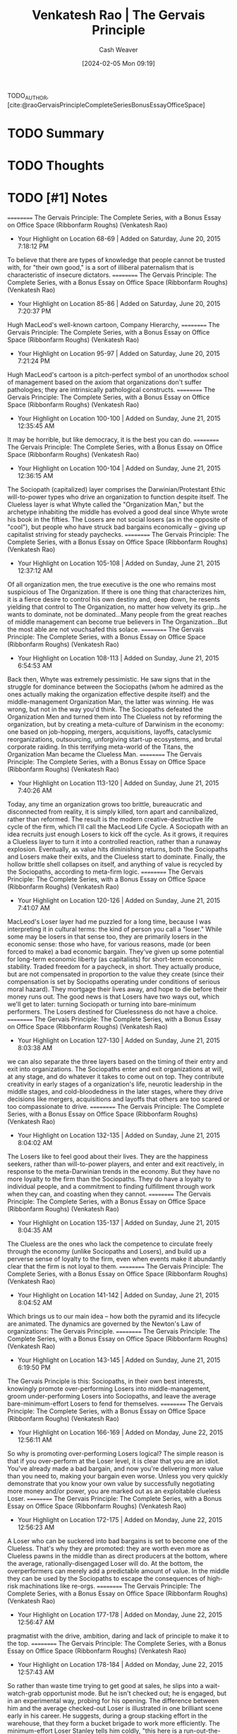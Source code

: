 :PROPERTIES:
:ROAM_REFS: [cite:@raoGervaisPrincipleCompleteSeriesBonusEssayOfficeSpace]
:ID:       ec028054-5234-4d02-b62b-a0bfd3b9d9b8
:LAST_MODIFIED: [2024-02-15 Thu 16:56]
:END:
#+title: Venkatesh Rao | The Gervais Principle
#+hugo_custom_front_matter: :slug "ec028054-5234-4d02-b62b-a0bfd3b9d9b8"
#+author: Cash Weaver
#+date: [2024-02-05 Mon 09:19]
#+filetags: :hastodo:reference:

TODO_AUTHOR, [cite:@raoGervaisPrincipleCompleteSeriesBonusEssayOfficeSpace]

* TODO Summary
* TODO Thoughts
* TODO [#1] Notes
==========
﻿The Gervais Principle: The Complete Series, with a Bonus Essay on Office Space (Ribbonfarm Roughs) (Venkatesh Rao)
- Your Highlight on Location 68-69 | Added on Saturday, June 20, 2015 7:18:12 PM

To believe that there are types of knowledge that people cannot be trusted with, for "their own good," is a sort of illiberal paternalism that is characteristic of insecure dictators.
==========
﻿The Gervais Principle: The Complete Series, with a Bonus Essay on Office Space (Ribbonfarm Roughs) (Venkatesh Rao)
- Your Highlight on Location 85-86 | Added on Saturday, June 20, 2015 7:20:37 PM

Hugh MacLeod's well-known cartoon, Company Hierarchy,
==========
﻿The Gervais Principle: The Complete Series, with a Bonus Essay on Office Space (Ribbonfarm Roughs) (Venkatesh Rao)
- Your Highlight on Location 95-97 | Added on Saturday, June 20, 2015 7:21:24 PM

Hugh MacLeod's cartoon is a pitch-perfect symbol of an unorthodox school of management based on the axiom that organizations don't suffer pathologies; they are intrinsically pathological constructs.
==========
﻿The Gervais Principle: The Complete Series, with a Bonus Essay on Office Space (Ribbonfarm Roughs) (Venkatesh Rao)
- Your Highlight on Location 100-100 | Added on Sunday, June 21, 2015 12:35:45 AM

It may be horrible, but like democracy, it is the best you can do.
==========
﻿The Gervais Principle: The Complete Series, with a Bonus Essay on Office Space (Ribbonfarm Roughs) (Venkatesh Rao)
- Your Highlight on Location 100-104 | Added on Sunday, June 21, 2015 12:36:15 AM

The Sociopath (capitalized) layer comprises the Darwinian/Protestant Ethic will-to-power types who drive an organization to function despite itself. The Clueless layer is what Whyte called the "Organization Man," but the archetype inhabiting the middle has evolved a good deal since Whyte wrote his book in the fifties. The Losers are not social losers (as in the opposite of "cool"), but people who have struck bad bargains economically – giving up capitalist striving for steady paychecks.
==========
﻿The Gervais Principle: The Complete Series, with a Bonus Essay on Office Space (Ribbonfarm Roughs) (Venkatesh Rao)
- Your Highlight on Location 105-108 | Added on Sunday, June 21, 2015 12:37:12 AM

Of all organization men, the true executive is the one who remains most suspicious of The Organization. If there is one thing that characterizes him, it is a fierce desire to control his own destiny and, deep down, he resents yielding that control to The Organization, no matter how velvety its grip...he wants to dominate, not be dominated...Many people from the great reaches of middle management can become true believers in The Organization...But the most able are not vouchsafed this solace.
==========
﻿The Gervais Principle: The Complete Series, with a Bonus Essay on Office Space (Ribbonfarm Roughs) (Venkatesh Rao)
- Your Highlight on Location 108-113 | Added on Sunday, June 21, 2015 6:54:53 AM

Back then, Whyte was extremely pessimistic. He saw signs that in the struggle for dominance between the Sociopaths (whom he admired as the ones actually making the organization effective despite itself) and the middle-management Organization Man, the latter was winning. He was wrong, but not in the way you'd think. The Sociopaths defeated the Organization Men and turned them into The Clueless not by reforming the organization, but by creating a meta-culture of Darwinism in the economy: one based on job-hopping, mergers, acquisitions, layoffs, cataclysmic reorganizations, outsourcing, unforgiving start-up ecosystems, and brutal corporate raiding. In this terrifying meta-world of the Titans, the Organization Man became the Clueless Man.
==========
﻿The Gervais Principle: The Complete Series, with a Bonus Essay on Office Space (Ribbonfarm Roughs) (Venkatesh Rao)
- Your Highlight on Location 113-120 | Added on Sunday, June 21, 2015 7:40:26 AM

Today, any time an organization grows too brittle, bureaucratic and disconnected from reality, it is simply killed, torn apart and cannibalized, rather than reformed. The result is the modern creative-destructive life cycle of the firm, which I'll call the MacLeod Life Cycle. A Sociopath with an idea recruits just enough Losers to kick off the cycle. As it grows, it requires a Clueless layer to turn it into a controlled reaction, rather than a runaway explosion. Eventually, as value hits diminishing returns, both the Sociopaths and Losers make their exits, and the Clueless start to dominate. Finally, the hollow brittle shell collapses on itself, and anything of value is recycled by the Sociopaths, according to meta-firm logic.
==========
﻿The Gervais Principle: The Complete Series, with a Bonus Essay on Office Space (Ribbonfarm Roughs) (Venkatesh Rao)
- Your Highlight on Location 120-126 | Added on Sunday, June 21, 2015 7:41:07 AM

MacLeod's Loser layer had me puzzled for a long time, because I was interpreting it in cultural terms: the kind of person you call a "loser." While some may be losers in that sense too, they are primarily losers in the economic sense: those who have, for various reasons, made (or been forced to make) a bad economic bargain. They've given up some potential for long-term economic liberty (as capitalists) for short-term economic stability. Traded freedom for a paycheck, in short. They actually produce, but are not compensated in proportion to the value they create (since their compensation is set by Sociopaths operating under conditions of serious moral hazard). They mortgage their lives away, and hope to die before their money runs out. The good news is that Losers have two ways out, which we'll get to later: turning Sociopath or turning into bare-minimum performers. The Losers destined for Cluelessness do not have a choice.
==========
﻿The Gervais Principle: The Complete Series, with a Bonus Essay on Office Space (Ribbonfarm Roughs) (Venkatesh Rao)
- Your Highlight on Location 127-130 | Added on Sunday, June 21, 2015 8:03:38 AM

we can also separate the three layers based on the timing of their entry and exit into organizations. The Sociopaths enter and exit organizations at will, at any stage, and do whatever it takes to come out on top. They contribute creativity in early stages of a organization's life, neurotic leadership in the middle stages, and cold-bloodedness in the later stages, where they drive decisions like mergers, acquisitions and layoffs that others are too scared or too compassionate to drive.
==========
﻿The Gervais Principle: The Complete Series, with a Bonus Essay on Office Space (Ribbonfarm Roughs) (Venkatesh Rao)
- Your Highlight on Location 132-135 | Added on Sunday, June 21, 2015 8:04:02 AM

The Losers like to feel good about their lives. They are the happiness seekers, rather than will-to-power players, and enter and exit reactively, in response to the meta-Darwinian trends in the economy. But they have no more loyalty to the firm than the Sociopaths. They do have a loyalty to individual people, and a commitment to finding fulfillment through work when they can, and coasting when they cannot.
==========
﻿The Gervais Principle: The Complete Series, with a Bonus Essay on Office Space (Ribbonfarm Roughs) (Venkatesh Rao)
- Your Highlight on Location 135-137 | Added on Sunday, June 21, 2015 8:04:35 AM

The Clueless are the ones who lack the competence to circulate freely through the economy (unlike Sociopaths and Losers), and build up a perverse sense of loyalty to the firm, even when events make it abundantly clear that the firm is not loyal to them.
==========
﻿The Gervais Principle: The Complete Series, with a Bonus Essay on Office Space (Ribbonfarm Roughs) (Venkatesh Rao)
- Your Highlight on Location 141-142 | Added on Sunday, June 21, 2015 8:04:52 AM

Which brings us to our main idea – how both the pyramid and its lifecycle are animated. The dynamics are governed by the Newton's Law of organizations: The Gervais Principle.
==========
﻿The Gervais Principle: The Complete Series, with a Bonus Essay on Office Space (Ribbonfarm Roughs) (Venkatesh Rao)
- Your Highlight on Location 143-145 | Added on Sunday, June 21, 2015 6:19:50 PM

The Gervais Principle is this: Sociopaths, in their own best interests, knowingly promote over-performing Losers into middle-management, groom under-performing Losers into Sociopaths, and leave the average bare-minimum-effort Losers to fend for themselves.
==========
﻿The Gervais Principle: The Complete Series, with a Bonus Essay on Office Space (Ribbonfarm Roughs) (Venkatesh Rao)
- Your Highlight on Location 166-169 | Added on Monday, June 22, 2015 12:56:11 AM

So why is promoting over-performing Losers logical? The simple reason is that if you over-perform at the Loser level, it is clear that you are an idiot. You've already made a bad bargain, and now you're delivering more value than you need to, making your bargain even worse. Unless you very quickly demonstrate that you know your own value by successfully negotiating more money and/or power, you are marked out as an exploitable clueless Loser.
==========
﻿The Gervais Principle: The Complete Series, with a Bonus Essay on Office Space (Ribbonfarm Roughs) (Venkatesh Rao)
- Your Highlight on Location 172-175 | Added on Monday, June 22, 2015 12:56:23 AM

A Loser who can be suckered into bad bargains is set to become one of the Clueless. That's why they are promoted: they are worth even more as Clueless pawns in the middle than as direct producers at the bottom, where the average, rationally-disengaged Loser will do. At the bottom, the overperformers can merely add a predictable amount of value. In the middle they can be used by the Sociopaths to escape the consequences of high-risk machinations like re-orgs.
==========
﻿The Gervais Principle: The Complete Series, with a Bonus Essay on Office Space (Ribbonfarm Roughs) (Venkatesh Rao)
- Your Highlight on Location 177-178 | Added on Monday, June 22, 2015 12:56:47 AM

pragmatist with the drive, ambition, daring and lack of principle to make it to the top.
==========
﻿The Gervais Principle: The Complete Series, with a Bonus Essay on Office Space (Ribbonfarm Roughs) (Venkatesh Rao)
- Your Highlight on Location 178-184 | Added on Monday, June 22, 2015 12:57:43 AM

So rather than waste time trying to get good at sales, he slips into a wait-watch-grab opportunist mode. But he isn't checked out; he is engaged, but in an experimental way, probing for his opening. The difference between him and the average checked-out Loser is illustrated in one brilliant scene early in his career. He suggests, during a group stacking effort in the warehouse, that they form a bucket brigade to work more efficiently. The minimum-effort Loser Stanley tells him coldly, "this here is a run-out-the-clock situation." The line could apply to Stanley's entire life. Stanley's response shows both his intelligence and clear-eyed self-awareness of his Loser bargain with the company. He therefore acts according to a mix of self-preservation and minimum-effort coasting instincts.
==========
﻿The Gervais Principle: The Complete Series, with a Bonus Essay on Office Space (Ribbonfarm Roughs) (Venkatesh Rao)
- Your Highlight on Location 185-190 | Added on Monday, June 22, 2015 12:58:12 AM

The future Sociopath must be an under-performer at the bottom. Like the average Loser, he recognizes that the bargain is a really bad one. Unlike the risk-averse loser though, he does not try to make the best of a bad situation by doing enough to get by. He has no intention of just getting by. He very quickly figures out – through experiments and fast failures – that the Loser game is not worth becoming good at. He then severely under-performs in order to free up energy to concentrate on maneuvering towards an upward exit. He knows his under-performance is not sustainable, but he has no intention of becoming a lifetime-Loser employee anyway. He takes the calculated risk that he'll find a way up before he is fired for incompetence.
==========
﻿The Gervais Principle: The Complete Series, with a Bonus Essay on Office Space (Ribbonfarm Roughs) (Venkatesh Rao)
- Your Highlight on Location 199-203 | Added on Monday, June 22, 2015 9:32:46 AM

The career of the Loser is the easiest to understand. Having made a bad bargain, and not marked for either Clueless or Sociopath trajectories, he or she must make the best of a bad situation. The most rational thing to do is slack off and do the minimum necessary. Doing more would be a Clueless thing to do. Doing less would take the high-energy machinations of the Sociopath, since it sets up self-imposed up-or-out time pressure. So the Loser – really not a loser at all if you think about it – pays his dues, does not ask for much, and finds meaning in his life elsewhere.
==========
﻿The Gervais Principle: The Complete Series, with a Bonus Essay on Office Space (Ribbonfarm Roughs) (Venkatesh Rao)
- Your Highlight on Location 225-228 | Added on Monday, June 22, 2015 9:35:56 AM

Images of Organization, Gareth Morgan's magisterial study of the metaphors through which we understand organizations. Of the eight systemic metaphors in the book, the one that is most relevant here is the metaphor of an organization as a psychic prison. The image is derived from Plato's allegory of the cave, which I won't get into here. Suffice it to say that it divides people into those who get how the world really works (the Sociopaths and the self-aware slacker Losers) and those who don't (the over-performer Losers and the Clueless in the middle).
==========
﻿The Gervais Principle: The Complete Series, with a Bonus Essay on Office Space (Ribbonfarm Roughs) (Venkatesh Rao)
- Your Highlight on Location 275-277 | Added on Tuesday, June 23, 2015 9:22:17 PM

Powertalk is the in-group language of the Sociopaths. Posturetalk is the language spoken by the Clueless to everybody. They don't have an in-group language since they don't realize they constitute a group. Sociopaths and Losers talk back to the Clueless in a language called Babytalk that seems like Posturetalk to the Clueless. Among themselves, Losers speak a language called Gametalk.
==========
﻿The Gervais Principle: The Complete Series, with a Bonus Essay on Office Space (Ribbonfarm Roughs) (Venkatesh Rao)
- Your Highlight on Location 278-282 | Added on Tuesday, June 23, 2015 9:22:30 PM

pop classics on transactional analysis (TA) from 30 years ago: Eric Berne's Games People Play and What Do You Say after You Say Hello, and Thomas Harris' I'm OK–You're OK. (Yes, they're dated, and have been parodied to the point that they seem campy today. No, that does not mean they are useless. Yes, you need a brain to read them critically today. Add these three books to the two I already referenced, The Organization Man and Images of Organization.)
==========
﻿The Gervais Principle: The Complete Series, with a Bonus Essay on Office Space (Ribbonfarm Roughs) (Venkatesh Rao)
- Your Highlight on Location 289-289 | Added on Tuesday, June 23, 2015 9:27:15 PM

Fluent Powertalk
==========
﻿The Gervais Principle: The Complete Series, with a Bonus Essay on Office Space (Ribbonfarm Roughs) (Venkatesh Rao)
- Your Highlight on Location 308-308 | Added on Tuesday, June 23, 2015 9:27:24 PM

A Powertalk Trainwreck
==========
﻿The Gervais Principle: The Complete Series, with a Bonus Essay on Office Space (Ribbonfarm Roughs) (Venkatesh Rao)
- Your Highlight on Location 326-327 | Added on Tuesday, June 23, 2015 9:29:08 PM

What distinguishes Powertalk is that with every word uttered, the power equation between the two speakers shifts just a little.
==========
﻿The Gervais Principle: The Complete Series, with a Bonus Essay on Office Space (Ribbonfarm Roughs) (Venkatesh Rao)
- Your Highlight on Location 328-328 | Added on Tuesday, June 23, 2015 9:29:14 PM

Powertalk in other words, is a consequential language.
==========
﻿The Gervais Principle: The Complete Series, with a Bonus Essay on Office Space (Ribbonfarm Roughs) (Venkatesh Rao)
- Your Highlight on Location 330-332 | Added on Tuesday, June 23, 2015 9:29:43 PM

Posturetalk and Babytalk leave things unchanged because they are, to quote Shakespeare, "full of sound and fury, signifying nothing." Gametalk leaves power relations unchanged because its entire purpose is to help Losers put themselves and each other into safe pigeonholes that validate do-nothing life scripts.
==========
﻿The Gervais Principle: The Complete Series, with a Bonus Essay on Office Space (Ribbonfarm Roughs) (Venkatesh Rao)
- Your Highlight on Location 337-338 | Added on Tuesday, June 23, 2015 9:30:17 PM

you don't get what you deserve; you get what you negotiate.
==========
﻿The Gervais Principle: The Complete Series, with a Bonus Essay on Office Space (Ribbonfarm Roughs) (Venkatesh Rao)
- Your Highlight on Location 333-336 | Added on Tuesday, June 23, 2015 9:30:28 PM

In Powertalk, you play with valuable currency, usually reality-information. In the other languages, you are playing with no stakes. The most important enabling factor in being able to speak Powertalk is simply the possession of table stakes. Without it, whatever you say is Posturetalk. The only Powertalk you can speak without any table stakes is "silence."
==========
﻿The Gervais Principle: The Complete Series, with a Bonus Essay on Office Space (Ribbonfarm Roughs) (Venkatesh Rao)
- Your Highlight on Location 348-350 | Added on Tuesday, June 23, 2015 9:32:05 PM

A decent 101-level example of this is in Harry Potter and the Order of the Phoenix, when Hermoine is the only one who realizes that Professor Umbridge's apparently bland and formulaic speech is actually a Powertalk speech challenging Dumbledore.
==========
﻿The Gervais Principle: The Complete Series, with a Bonus Essay on Office Space (Ribbonfarm Roughs) (Venkatesh Rao)
- Your Highlight on Location 355-357 | Added on Tuesday, June 23, 2015 9:32:54 PM

So effective Sociopaths stick with steadfast discipline to the letter of the law, internal and external, because the stupidest way to trip yourself up is in the realm of rules where the Clueless and Losers get to be judges and jury members. What they violate is its spirit, by taking advantage of its ambiguities.
==========
﻿The Gervais Principle: The Complete Series, with a Bonus Essay on Office Space (Ribbonfarm Roughs) (Venkatesh Rao)
- Your Highlight on Location 374-374 | Added on Wednesday, June 24, 2015 12:11:35 AM

nadir
==========
﻿The Gervais Principle: The Complete Series, with a Bonus Essay on Office Space (Ribbonfarm Roughs) (Venkatesh Rao)
- Your Highlight on Location 369-369 | Added on Wednesday, June 24, 2015 12:11:40 AM

Toy Guns is the vocabulary of empty machismo.
==========
﻿The Gervais Principle: The Complete Series, with a Bonus Essay on Office Space (Ribbonfarm Roughs) (Venkatesh Rao)
- Your Note on Location 403 | Added on Wednesday, June 24, 2015 1:10:18 AM

tacit, applied cognitive task analyss
==========
﻿The Gervais Principle: The Complete Series, with a Bonus Essay on Office Space (Ribbonfarm Roughs) (Venkatesh Rao)
- Your Highlight on Location 403-403 | Added on Wednesday, June 24, 2015 1:10:18 AM

any way to learn it at all?
==========
﻿The Gervais Principle: The Complete Series, with a Bonus Essay on Office Space (Ribbonfarm Roughs) (Venkatesh Rao)
- Your Highlight on Location 442-443 | Added on Wednesday, June 24, 2015 1:22:45 AM

the depth of any transaction is limited by the depth of the shallower party.
==========
﻿The Gervais Principle: The Complete Series, with a Bonus Essay on Office Space (Ribbonfarm Roughs) (Venkatesh Rao)
- Your Highlight on Location 466-471 | Added on Wednesday, June 24, 2015 1:26:09 AM

Well-adjustedness is a measure of the degree to which your worldview is socially acceptable and appropriate in a given environment. Since a messed-up personality can be well-adjusted with respect to a messed-up environment, well-adjustedness has very little to do with sanity and actual mental health. The mental health industry is designed to manufacture well-adjustedness, not cure arrested development. This is partly because lack of well-adjustedness is easier to detect, measure and fix. But that is a minor reason. The major reason is that well-adjustedness is a definable and economically useful commodity that is relatively cheap to manufacture. The fix for arrested development is none of those things.
==========
﻿The Gervais Principle: The Complete Series, with a Bonus Essay on Office Space (Ribbonfarm Roughs) (Venkatesh Rao)
- Your Highlight on Location 472-474 | Added on Wednesday, June 24, 2015 1:26:23 AM

Environments and worldviews really come down to a series of situations and situational reactions. If your situational reactions are generally appropriate but against your best interests, you are a well-adjusted Loser. If they are both appropriate and in your best interests, you are a Sociopath. If your reactions are inappropriate (whether or not they are in your best interests – sometimes they are), you are Clueless.
==========
﻿The Gervais Principle: The Complete Series, with a Bonus Essay on Office Space (Ribbonfarm Roughs) (Venkatesh Rao)
- Your Highlight on Location 481-485 | Added on Wednesday, June 24, 2015 1:30:29 AM

Your development is arrested by your strengths, not your weaknesses. Arrested-development behavior is caused by a strength-based addiction. The mediocre develop faster than either the talented or the untalented. An alternative way of looking at these three laws is to note that defense mechanisms emerge to sustain addictions even when the developmental environment that originally nourished it vanishes. Defense mechanisms though, are more useful as a partial catalog of phenomenology than as a foundational idea.
==========
﻿The Gervais Principle: The Complete Series, with a Bonus Essay on Office Space (Ribbonfarm Roughs) (Venkatesh Rao)
- Your Highlight on Location 491-495 | Added on Wednesday, June 24, 2015 1:30:55 AM

Each pattern is based on a preferred, dominant variety of delusion: The Clueless distort reality. The Losers distort rewards and penalties. The Sociopaths distort the metaphysics of human life. You really thought the Sociopaths were going to get a free ride to redemption? They may be realists, but we'll see how they too, are eventually forced to suffer the consequences of their delusions.
==========
﻿The Gervais Principle: The Complete Series, with a Bonus Essay on Office Space (Ribbonfarm Roughs) (Venkatesh Rao)
- Your Note on Location 508 | Added on Wednesday, June 24, 2015 1:32:11 AM

No. YOU need to write more clearly.
==========
﻿The Gervais Principle: The Complete Series, with a Bonus Essay on Office Space (Ribbonfarm Roughs) (Venkatesh Rao)
- Your Highlight on Location 508-508 | Added on Wednesday, June 24, 2015 1:32:11 AM

I did warn you we were embarking on a slog.
==========
﻿The Gervais Principle: The Complete Series, with a Bonus Essay on Office Space (Ribbonfarm Roughs) (Venkatesh Rao)
- Your Highlight on Location 519-525 | Added on Wednesday, June 24, 2015 1:33:32 AM

The world is a dangerous, messy place. Yet infants survive. Their early environment is an abnormally nurturing one. So the first early, theories of the world children are tempted to form are based on the assumption that the world exists to provide for them. Starting with the unconditionally nurturing environment of really early infancy (which, in the language of I am OK, You're OK is the unconditional I AM OK), the Clueless in The Office represent three sublevels of reality-distorting Clueless delusions: I am OK if Mommy applauds my performance (early childhood, Michael) I am OK if I earn badges from teachers (pre-adolescence, Dwight) I am OK if I can sit with the cool kids (adolescence, Andy)
==========
﻿The Gervais Principle: The Complete Series, with a Bonus Essay on Office Space (Ribbonfarm Roughs) (Venkatesh Rao)
- Your Highlight on Location 528-530 | Added on Wednesday, June 24, 2015 1:34:03 AM

Keep in mind that that the rough equation of individuals to "levels" merely represents the center of gravity of their most deeply-entrenched strength-addiction behaviors, to which they regress most easily when threatened. All three have a home level, to which they preferentially regress, but they can function at all three levels.
==========
﻿The Gervais Principle: The Complete Series, with a Bonus Essay on Office Space (Ribbonfarm Roughs) (Venkatesh Rao)
- Your Highlight on Location 542-561 | Added on Wednesday, June 24, 2015 1:37:03 AM

Little children in normal environments win their first victories through creative performance: reciting nursery rhymes, drawing pictures, and demonstrating creative play behaviors. If they succeed too much, they get addicted to the typical adult reaction: Wow, aren't you clever? and, to a lesser extent, to admiration from younger siblings. In learning to thrive in this particular reward/penalty environment, little children rely mostly on responding to the emotional content of what they hear and see, since they do not understand much. With a few evolved defense mechanisms thrown in, to protect against adult realities that don't conform to childhood environments, that's exactly what it feels like to be Michael. When he hears somebody talking, all he hears is "blah blah blah good job, blah blah blah, how could you do this Michael?" in conjunction with facial expressions and body language. Michael's head is a massive library of childlike mappings between situations, canned phrases and reactions. He is not completely responsible for his actions and utterances because he genuinely does not understand them. There is coherence in what Michael says though; he does not sound completely nonsensical because he reacts meaningfully to body language, facial expressions and emotional cues. "You talkin' to me?" (borrowed from De Niro) is a belligerent line, and by pulling out that line when he feels threatened, and then displacing the tension with laughter, Michael is able to derail the conversation. His trademark joke, "That's what she said!" is an extreme example. It makes no sense in most contexts where he trots it out; its only purpose is to dissolve tension and displace threats. Either laughing with Michael or throwing up your hands in frustration is a victory for him. The only effective response is to calmly ignore his disruptive actions, wait for the reaction to die down, and continue the conversation in dominant mode, like Cesar Milan with his dogs. If you attempt to make sense of it, you've already lost. As Cesar Milan tells Mrs. Cartman, "Do not reason with it, do not argue with it, just dominate it." Michael's nemesis, Charles Miner, does this most effectively. His dealings with Michael are the least contaminated by engagement, frustration or compassion, which is why he triggers the most spectacular Michael meltdown on the show so far. Around Packer, his boorish friend, insulting and objectifying ways of talking about women gain approval, so he trots out borrowed, misogynistic man-talk. Withering under the collective glare of his politically correct employees, phrases like "respect women" gain smiles and halt frowns, so that's what he offers.
==========
﻿The Gervais Principle: The Complete Series, with a Bonus Essay on Office Space (Ribbonfarm Roughs) (Venkatesh Rao)
- Your Highlight on Location 572-584 | Added on Wednesday, June 24, 2015 1:42:23 AM

In chapter 1, I noted that for the Clueless, "The most visible sign of their capacity for self-delusion is their complete inability to generate an original thought." Why is lack of originality a clear indicator of Cluelessness? Here is why: delusions are closed logical schemes, where reality is mangled into the service of a fixed script through defense mechanisms, with the rest of the meaning thrown away. To manufacture original thought you have to listen to reality in open ways for data. That is why Michael's database is so full of movie lines. Movies are goldmines of canned reactions that don't require much present-reality data to retrieve. When kids quote adults or movies, they seem precocious, and gain approval. In an era where more kids are raised by TV than by parents, parroting movie lines comes more naturally than repeating bromides learned from parental figures or at churches and temples. Recall that social calendars force you through later stages whether or not you master previous ones. So what about later stages? Michael is not quite as enamored of medals and certificates as Dwight because (as a lousy student) he never got very good at earning them, and could therefore not get seriously addicted to them. Finally, Michael has poorly developed peer-affiliation drives. He wants to be the center of attention, not one among many equals in a huddle of peers. When Michael appears to be operating under a peer-affiliation drive (the sort that animates Andy), he is really casting child behaviors into a teen mould. He believes that specific people, rather than formal or informal groups, are cool or admirable (proxy parental figures, older siblings). If they are not cool or admirable, they must be made to view him as cool and admirable (younger siblings).
==========
﻿The Gervais Principle: The Complete Series, with a Bonus Essay on Office Space (Ribbonfarm Roughs) (Venkatesh Rao)
- Your Highlight on Location 671-679 | Added on Wednesday, June 24, 2015 1:49:52 AM

Each of them – and they constitute 80% of humanity – is born the most beautiful baby in the world. Each is an above-average child; in fact the entire 80% is in the top 20% of human beings. (It's crowded up there.) Each one grows up knowing that he or she is deeply special in some way, and destined for a unique life that he or she is "meant" to live. In their troubled twenties, each seeks the one true love that they know is out there, waiting for them, and their real calling in life. Each time they fail at life or love, their friends console them: "You are a smart, funny, beautiful and incredibly talented person, and the love of your life and your true calling are out there somewhere. I just know that." The friends are right of course: each marries the most beautiful man or woman in the world, discovers his or her calling, and becomes the proud parent of the most beautiful baby in the world. Eventually, each of them retires, earns a gold watch, and somebody makes a speech declaring him or her to be a Wonderful Human Being. You and I know them as Losers.
==========
﻿The Gervais Principle: The Complete Series, with a Bonus Essay on Office Space (Ribbonfarm Roughs) (Venkatesh Rao)
- Your Highlight on Location 685-692 | Added on Wednesday, June 24, 2015 1:50:57 AM

"I don't care to belong to any club that will have me as a member." There is a deep truth here. Social clubs of any sort divide the world into an us and a them. We are better than them. Any prospective new member who could raise the average prestige of a club is, by definition, somebody who is too good for that club. So how do social groups form at all, given Marx's paradox? The answer lies in the idea of status illegibility, the fuzziness of the status of a member of any social group. This is governed by what I will call Marx's laws of status illegibility. Marx's First Law of Status Illegibility: the illegibility of the status of any member of a group is proportional to his/her distance from the edges of the group. Marx's Second Law of Status Illegibility: the stability of the group membership of any member is proportional to the illegibility of his/her status.
==========
﻿The Gervais Principle: The Complete Series, with a Bonus Essay on Office Space (Ribbonfarm Roughs) (Venkatesh Rao)
- Your Highlight on Location 742-744 | Added on Wednesday, June 24, 2015 4:35:24 PM

Loser delusions are maintained by groups. You scratch my delusion, I'll scratch yours. I'll call you a thoughtful critic if you agree to call me a fascinating blogger. And we'll both convince ourselves that our lives are to be valued by these different measures.
==========
﻿The Gervais Principle: The Complete Series, with a Bonus Essay on Office Space (Ribbonfarm Roughs) (Venkatesh Rao)
- Your Highlight on Location 745-749 | Added on Wednesday, June 24, 2015 4:36:03 PM

The delusion lies not in a false assessment of her artistic skills, but in the group choosing to evaluate her on the basis of art in the first place. In other words, Losers are too smart to fool themselves. They enter into social contracts which require them to fool each other. This social contract requires them to play games. Games that work at two levels to create cohesion and social capital: they structure current, live situations, and they bolster redemptive life scripts.
==========
﻿The Gervais Principle: The Complete Series, with a Bonus Essay on Office Space (Ribbonfarm Roughs) (Venkatesh Rao)
- Your Highlight on Location 753-755 | Added on Wednesday, June 24, 2015 4:36:55 PM

Remember, you are unique, just like everybody else. And everybody is uniquely above average. This is why, paradoxically, collectivist philosophies that value equality must necessarily value diversity. Nobody wants to be equally average. Everybody must be given a chance to be equally above average.
==========
﻿The Gervais Principle: The Complete Series, with a Bonus Essay on Office Space (Ribbonfarm Roughs) (Venkatesh Rao)
- Your Highlight on Location 853-855 | Added on Wednesday, June 24, 2015 4:45:22 PM

There is always a jokester, a victim (which can be the same person by design or accident) and crucially, an audience. The victim may or may not be present. So there are at least three roles in a piece of humor, of which the role of audience may be played by a group. This gives us three basic forms of humor.
==========
﻿The Gervais Principle: The Complete Series, with a Bonus Essay on Office Space (Ribbonfarm Roughs) (Venkatesh Rao)
- Your Note on Location 911 | Added on Wednesday, June 24, 2015 10:32:40 PM

Not in my experience. Who you are, what you represent, matters
==========
﻿The Gervais Principle: The Complete Series, with a Bonus Essay on Office Space (Ribbonfarm Roughs) (Venkatesh Rao)
- Your Highlight on Location 911-911 | Added on Wednesday, June 24, 2015 10:32:41 PM

Not who you are.
==========
﻿The Gervais Principle: The Complete Series, with a Bonus Essay on Office Space (Ribbonfarm Roughs) (Venkatesh Rao)
- Your Highlight on Location 1082-1087 | Added on Wednesday, June 24, 2015 10:49:34 PM

summary, seasoned Sociopaths maintain a permanent facade of strategic incompetence and ignorance in key areas, rather than just making up situational incompetence arguments. This is coupled with indirection and abstraction in requests given to reports. The result is HIWTYL judo. How do we know this is not just a case of giving reports autonomy and discretion in how to act? Simple: when you genuinely want to give reports responsibilities that help them grow, you give them autonomy where they are strong. When you want to use them in engineered "failures" that give you the outcomes you want, you give them autonomy in areas where they are weak. If they can be relied upon to break laws, turn to violence, exhibit useful overzealousness or cut corners, those are the areas where you allow them discretion.
==========
﻿The Gervais Principle: The Complete Series, with a Bonus Essay on Office Space (Ribbonfarm Roughs) (Venkatesh Rao)
- Your Highlight on Location 1093-1097 | Added on Wednesday, June 24, 2015 10:52:59 PM

The Clueless and Losers debate whether or not ends justify the means. Sociopaths use whatever is justifiable to cover up whatever they want to get done. The result is a theater of justification. The theater of justification was largely superficial in the early days of corporatism. Behind the scenes, bribery, murder, intimidation and even general massacres (such as the machine-gunning of strikers) were openly deliberated. Today, the theater extends deep within the organization itself, and evidence implicating Sociopaths is not even allowed to come into existence in most cases.
==========
﻿The Gervais Principle: The Complete Series, with a Bonus Essay on Office Space (Ribbonfarm Roughs) (Venkatesh Rao)
- Your Highlight on Location 1161-1162 | Added on Wednesday, June 24, 2015 10:56:39 PM

the purpose of a form is not to serve the person who submits it, but to protect the person who processes it.
==========
﻿The Gervais Principle: The Complete Series, with a Bonus Essay on Office Space (Ribbonfarm Roughs) (Venkatesh Rao)
- Your Highlight on Location 1180-1185 | Added on Wednesday, June 24, 2015 11:01:55 PM

First, as Holly finally gets at the end of the conversation, she must not exhibit any autonomy in executing the process. There is no room for exercising her own judgment or discretion. There is no autocrat in sight, but her orders are autocratic. She is not being managed by gentle suggestion: she has been issued direct orders. When she deviates, she is reined in with a thinly veiled threat. Second, there is a clear legalist distinction between on-the-record and off-the-record parts of the process, and an expectation that the latter will hew to the needs of the former: the formal record must be above reproach, and equivocation must be practiced in everything said before untrusted people (which, for Sociopaths, is everybody else).
==========
﻿The Gervais Principle: The Complete Series, with a Bonus Essay on Office Space (Ribbonfarm Roughs) (Venkatesh Rao)
- Your Highlight on Location 1197-1207 | Added on Wednesday, June 24, 2015 11:03:48 PM

Bureaucracies are structures designed to do certain things very efficiently and competently: those that are by default in the best interests of the Sociopaths. They are also designed to do certain things incompetently: those expensive things that the organization is expected to do, but would cut into Sociopath profits if actually done right. And finally, they are designed to obstruct, delay and generally kill things that might hurt the interests of the Sociopaths. All three functions are evident in the Kendall-Holly-Michael episode. Desirable things are enabled and expedited (the advantageous discount). Expensive and expected functions are paid lip service (ethics). And things that might actually hurt (the "employee immunity" idea from Michael) are killed. The employee immunity idea is actually quite logical (and is employed in the criminal justice system for example), but is not in the interests of Sociopaths in this case. Sociopaths design the system this way because they are only interested in building an organization that lasts long enough to extract the easy value from whatever market opportunity motivated its formation. Expensive investments that will not pay off before the organization hits diminishing returns are not made. (It is revealing that the longest-lived businesses are family-owned – Sociopaths have an incentive to think long term if they intend to pass the business on to their progeny.)
==========
﻿The Gervais Principle: The Complete Series, with a Bonus Essay on Office Space (Ribbonfarm Roughs) (Venkatesh Rao)
- Your Note on Location 1197 | Added on Wednesday, June 24, 2015 11:04:10 PM

purpose of a system is what it does
==========
﻿The Gervais Principle: The Complete Series, with a Bonus Essay on Office Space (Ribbonfarm Roughs) (Venkatesh Rao)
- Your Highlight on Location 1488-1500 | Added on Wednesday, June 24, 2015 11:19:11 PM

Sociopathy is not about ripping off a specific mask from the face of social reality. It is about recognizing that there are no social realities. There are only masks. Social realities exist as a hierarchy of increasingly sophisticated and specialized fictions for those predisposed to believe that there is something special about the human condition, which sets our realities apart from the rest of the universe. There is, to the Sociopath, only one reality governing everything from quarks to galaxies. Humans have no special place within it. Any idea predicated on the special status of the human – such as justice, fairness, equality, talent – is raw material for a theater of mediated realities that can be created via subtraction of conflicting evidence, polishing and masking. Mask is an appropriate term for any social reality created through subtraction, because an appearance of human-like agency for non-human realities is what the inhabitants require. By humanizing the non-human universe, we make the human special. All that is required is to control people who believe in fairness, is to remove any evidence suggesting that the world might fundamentally not be a fair place, and mask it appropriately with a justice principle such as an afterlife calculus, or a retirement fantasy. So the process of ripping away masks of social reality and getting behind them ultimately turns into a routine skill for the Sociopath: game design. Once you do it a few times, it becomes second nature, a sort of basic power literacy. An understanding of the processes by which the fictions of social reality are constructed, and growing skill at wrangling those processes.
==========
﻿The Gervais Principle: The Complete Series, with a Bonus Essay on Office Space (Ribbonfarm Roughs) (Venkatesh Rao)
- Your Highlight on Location 1502-1518 | Added on Wednesday, June 24, 2015 11:20:48 PM

When a layer of social reality is penetrated and turned into a means for manipulating the realities of others, it is automatically devalued. To create medals and ranking schemes for the benefit of the Clueless is to see them as mere baubles yourself. To turn status-seeking into a control mechanism is to devalue status. To devalue something is to judge any meaning it carries as inconsequential. In terms of our metaphor of masks of gods, the moment you rip off a mask and wear it yourself, whatever that mask represents becomes worth much less. So the Sociopath's journey is fundamentally a nihilistic one. The climactic moment in this journey is the point where skill at manipulating social realities becomes unconscious. Suddenly, it becomes apparent that all social realities are based on fictional meanings created by denying some aspect of natural, undivided reality. Reality that does not revolve around the needs of humans. The mask-ripping process itself becomes revealed as an act within the last theater of social reality, the one within which at least manipulating social realities seems to be a meaningful process in some meta-sense. Game design with good and evil behaviors. Losing this illusion is a total-perspective-vortex moment for the Sociopath: he comes face-to-face with the oldest and most fearsome god of all: the absent God. In that moment, the Sociopath viscerally experiences the vast inner emptiness that results from the sudden dissolution of all social realities. There's just a pile of masks with no face beneath. Just quarks and stuff (it is interesting that we have chosen to label the Higgs boson the "god" particle; our mask-seeking is truly desperate). This is reality shock: the visceral experience of the fact that there is only one reality, with no special place for humans. This is the shock that sends David Wallace across the last threshold into fully-realized Sociopathy, as his entire theater of manipulative game-designer authority crumbles around him. This moment is visceral, not intellectual. It is again possible to get to a merely intellectual appreciation of the "this is all there is" raw physicality of the human condition. That is not the same thing.
==========
﻿The Gervais Principle: The Complete Series, with a Bonus Essay on Office Space (Ribbonfarm Roughs) (Venkatesh Rao)
- Your Highlight on Location 1530-1531 | Added on Wednesday, June 24, 2015 11:21:55 PM

To weather the shock is to first process the sheer terror of a viscerally absent god, and then suddenly awaken to the deep freedom the condition represents.
==========
﻿The Gervais Principle: The Complete Series, with a Bonus Essay on Office Space (Ribbonfarm Roughs) (Venkatesh Rao)
- Your Highlight on Location 1532-1535 | Added on Wednesday, June 24, 2015 11:22:48 PM

Once the Sociopath overcomes reality shock and frames his life condition as one defined by an absence of ultimate parental authority, and the fictitious nature of all social realities, he experiences a great sense of unlimited possibilities and power. Daddy and Mommy are not here. Anything is possible, and I can get away with anything. I can make up any sort of bullshit and my younger siblings will buy it.
==========
﻿The Gervais Principle: The Complete Series, with a Bonus Essay on Office Space (Ribbonfarm Roughs) (Venkatesh Rao)
- Your Highlight on Location 1539-1541 | Added on Wednesday, June 24, 2015 11:23:35 PM

Non-Sociopaths dimly recognize the nature of the free Sociopath world through their own categories: "moral hazard" and "principal-agent problem." They vaguely sense that the realities being presented to them are bullshit:
==========
﻿The Gervais Principle: The Complete Series, with a Bonus Essay on Office Space (Ribbonfarm Roughs) (Venkatesh Rao)
- Your Highlight on Location 1544-1545 | Added on Wednesday, June 24, 2015 11:24:33 PM

Sociopath freedom of speech is the freedom to bullshit: they are bullshit artists in the truest sense of the phrase.
==========
﻿The Gervais Principle: The Complete Series, with a Bonus Essay on Office Space (Ribbonfarm Roughs) (Venkatesh Rao)
- Your Highlight on Location 1545-1561 | Added on Wednesday, June 24, 2015 11:25:52 PM

What non-Sociopaths don't recognize is that these aren't just strange and unusual environmental conditions that can be found in small pockets at the tops of pyramids of power, such as Lance Armstrong's racing team, within a social order that otherwise makes some sort of sense. It is the default condition of the universe. The universe is a morally hazardous place. The small pockets of unusual environmental conditions are in fact the fictional realities non-Sociopaths inhabit. This figure-ground inversion of non-Sociopath world-views gives us the default perspective of the Sociopath. Non-Sociopaths, as Jack Nicholson correctly argued, really cannot handle the truth. The truth of an absent god. The truth of social realities as canvases for fiction for those who choose to create them. The truth of values as crayons in the pockets of unsupervised Sociopaths. The truth of the non-centrality of humans in the larger scheme of things. When these truths are recognized, internalized and turned into default ways of seeing the world, creative-destruction becomes merely the act of living free, not a divinely ordained imperative or a primal urge. Creative destruction is not a script, but the absence of scripts. The freedom of Sociopaths is the same as the freedom of non-human animals. Those who view it as base merely provide yet another opportunity for Sociopaths to create non-base fictions for them to inhabit. Sociopath lives, lived under these conditions of freedom, are incomprehensible to non-Sociopaths. So they imagine hidden social realities governing the lives of Sociopaths, turning them into forces of nature. That is the ultimate imaginative act for non-Sociopaths: filling the inaccessible world of Sociopaths with convenient extrapolated social realities. Fictions that they can use to explain free Sociopath lives to themselves as being caused by some mysterious, hidden social order. So Sociopath hero-god-priests come to inhabit entire universes imagined for them. And from these universes, a peculiar sort of Sociopath sometimes descends. One who seems to play neither hero, nor detached priest. One who strives, but fails, to participate in the emotional realities of non-Sociopaths. One who seeks to protect the innocent and help the disillusioned rediscover faith.
==========
﻿The Gervais Principle: The Complete Series, with a Bonus Essay on Office Space (Ribbonfarm Roughs) (Venkatesh Rao)
- Your Note on Location 1563 | Added on Wednesday, June 24, 2015 11:27:15 PM

This book starts out as about business, however it is soon awash with absent gods and messiah
==========
﻿The Gervais Principle: The Complete Series, with a Bonus Essay on Office Space (Ribbonfarm Roughs) (Venkatesh Rao)
- Your Highlight on Location 1562-1563 | Added on Wednesday, June 24, 2015 11:27:15 PM

The Birth of the Messiah
==========
﻿The Gervais Principle: The Complete Series, with a Bonus Essay on Office Space (Ribbonfarm Roughs) (Venkatesh Rao)
- Your Highlight on Location 1569-1571 | Added on Wednesday, June 24, 2015 11:31:05 PM

But freedom can also be a scary condition. It offers no canned reasons to do one thing instead of another, or even do anything at all. It offers no fixed motivations. There is nobody to blame for failures, no meaningful external validation for success. If physics allows it, you can do it. The consequences mean whatever you decide they mean.
==========
﻿The Gervais Principle: The Complete Series, with a Bonus Essay on Office Space (Ribbonfarm Roughs) (Venkatesh Rao)
- Your Note on Location 1572 | Added on Wednesday, June 24, 2015 11:31:48 PM

reminded of cypher wanting to be plugged back in
==========
﻿The Gervais Principle: The Complete Series, with a Bonus Essay on Office Space (Ribbonfarm Roughs) (Venkatesh Rao)
- Your Highlight on Location 1572-1572 | Added on Wednesday, June 24, 2015 11:31:50 PM

burden rather than a source of power.
==========
﻿The Gervais Principle: The Complete Series, with a Bonus Essay on Office Space (Ribbonfarm Roughs) (Venkatesh Rao)
- Your Note on Location 1573 | Added on Wednesday, June 24, 2015 11:32:30 PM

unbearable lightess of being ring
==========
﻿The Gervais Principle: The Complete Series, with a Bonus Essay on Office Space (Ribbonfarm Roughs) (Venkatesh Rao)
- Your Highlight on Location 1572-1573 | Added on Wednesday, June 24, 2015 11:32:31 PM

instead of being viewed as a canvas for creative expression, becomes intolerably meaningless.
==========
﻿The Gervais Principle: The Complete Series, with a Bonus Essay on Office Space (Ribbonfarm Roughs) (Venkatesh Rao)
- Your Highlight on Location 68-69 | Added on Saturday, June 20, 2015 7:18:12 PM

To believe that there are types of knowledge that people cannot be trusted with, for "their own good," is a sort of illiberal paternalism that is characteristic of insecure dictators.
==========
﻿The Gervais Principle: The Complete Series, with a Bonus Essay on Office Space (Ribbonfarm Roughs) (Venkatesh Rao)
- Your Highlight on Location 85-86 | Added on Saturday, June 20, 2015 7:20:37 PM

Hugh MacLeod's well-known cartoon, Company Hierarchy,
==========
﻿The Gervais Principle: The Complete Series, with a Bonus Essay on Office Space (Ribbonfarm Roughs) (Venkatesh Rao)
- Your Highlight on Location 95-97 | Added on Saturday, June 20, 2015 7:21:24 PM

Hugh MacLeod's cartoon is a pitch-perfect symbol of an unorthodox school of management based on the axiom that organizations don't suffer pathologies; they are intrinsically pathological constructs.
==========
﻿The Gervais Principle: The Complete Series, with a Bonus Essay on Office Space (Ribbonfarm Roughs) (Venkatesh Rao)
- Your Highlight on Location 100-100 | Added on Sunday, June 21, 2015 12:35:45 AM

It may be horrible, but like democracy, it is the best you can do.
==========
﻿The Gervais Principle: The Complete Series, with a Bonus Essay on Office Space (Ribbonfarm Roughs) (Venkatesh Rao)
- Your Highlight on Location 100-104 | Added on Sunday, June 21, 2015 12:36:15 AM

The Sociopath (capitalized) layer comprises the Darwinian/Protestant Ethic will-to-power types who drive an organization to function despite itself. The Clueless layer is what Whyte called the "Organization Man," but the archetype inhabiting the middle has evolved a good deal since Whyte wrote his book in the fifties. The Losers are not social losers (as in the opposite of "cool"), but people who have struck bad bargains economically – giving up capitalist striving for steady paychecks.
==========
﻿The Gervais Principle: The Complete Series, with a Bonus Essay on Office Space (Ribbonfarm Roughs) (Venkatesh Rao)
- Your Highlight on Location 105-108 | Added on Sunday, June 21, 2015 12:37:12 AM

Of all organization men, the true executive is the one who remains most suspicious of The Organization. If there is one thing that characterizes him, it is a fierce desire to control his own destiny and, deep down, he resents yielding that control to The Organization, no matter how velvety its grip...he wants to dominate, not be dominated...Many people from the great reaches of middle management can become true believers in The Organization...But the most able are not vouchsafed this solace.
==========
﻿The Gervais Principle: The Complete Series, with a Bonus Essay on Office Space (Ribbonfarm Roughs) (Venkatesh Rao)
- Your Highlight on Location 108-113 | Added on Sunday, June 21, 2015 6:54:53 AM

Back then, Whyte was extremely pessimistic. He saw signs that in the struggle for dominance between the Sociopaths (whom he admired as the ones actually making the organization effective despite itself) and the middle-management Organization Man, the latter was winning. He was wrong, but not in the way you'd think. The Sociopaths defeated the Organization Men and turned them into The Clueless not by reforming the organization, but by creating a meta-culture of Darwinism in the economy: one based on job-hopping, mergers, acquisitions, layoffs, cataclysmic reorganizations, outsourcing, unforgiving start-up ecosystems, and brutal corporate raiding. In this terrifying meta-world of the Titans, the Organization Man became the Clueless Man.
==========
﻿The Gervais Principle: The Complete Series, with a Bonus Essay on Office Space (Ribbonfarm Roughs) (Venkatesh Rao)
- Your Highlight on Location 113-120 | Added on Sunday, June 21, 2015 7:40:26 AM

Today, any time an organization grows too brittle, bureaucratic and disconnected from reality, it is simply killed, torn apart and cannibalized, rather than reformed. The result is the modern creative-destructive life cycle of the firm, which I'll call the MacLeod Life Cycle. A Sociopath with an idea recruits just enough Losers to kick off the cycle. As it grows, it requires a Clueless layer to turn it into a controlled reaction, rather than a runaway explosion. Eventually, as value hits diminishing returns, both the Sociopaths and Losers make their exits, and the Clueless start to dominate. Finally, the hollow brittle shell collapses on itself, and anything of value is recycled by the Sociopaths, according to meta-firm logic.
==========
﻿The Gervais Principle: The Complete Series, with a Bonus Essay on Office Space (Ribbonfarm Roughs) (Venkatesh Rao)
- Your Highlight on Location 120-126 | Added on Sunday, June 21, 2015 7:41:07 AM

MacLeod's Loser layer had me puzzled for a long time, because I was interpreting it in cultural terms: the kind of person you call a "loser." While some may be losers in that sense too, they are primarily losers in the economic sense: those who have, for various reasons, made (or been forced to make) a bad economic bargain. They've given up some potential for long-term economic liberty (as capitalists) for short-term economic stability. Traded freedom for a paycheck, in short. They actually produce, but are not compensated in proportion to the value they create (since their compensation is set by Sociopaths operating under conditions of serious moral hazard). They mortgage their lives away, and hope to die before their money runs out. The good news is that Losers have two ways out, which we'll get to later: turning Sociopath or turning into bare-minimum performers. The Losers destined for Cluelessness do not have a choice.
==========
﻿The Gervais Principle: The Complete Series, with a Bonus Essay on Office Space (Ribbonfarm Roughs) (Venkatesh Rao)
- Your Highlight on Location 127-130 | Added on Sunday, June 21, 2015 8:03:38 AM

we can also separate the three layers based on the timing of their entry and exit into organizations. The Sociopaths enter and exit organizations at will, at any stage, and do whatever it takes to come out on top. They contribute creativity in early stages of a organization's life, neurotic leadership in the middle stages, and cold-bloodedness in the later stages, where they drive decisions like mergers, acquisitions and layoffs that others are too scared or too compassionate to drive.
==========
﻿The Gervais Principle: The Complete Series, with a Bonus Essay on Office Space (Ribbonfarm Roughs) (Venkatesh Rao)
- Your Highlight on Location 132-135 | Added on Sunday, June 21, 2015 8:04:02 AM

The Losers like to feel good about their lives. They are the happiness seekers, rather than will-to-power players, and enter and exit reactively, in response to the meta-Darwinian trends in the economy. But they have no more loyalty to the firm than the Sociopaths. They do have a loyalty to individual people, and a commitment to finding fulfillment through work when they can, and coasting when they cannot.
==========
﻿The Gervais Principle: The Complete Series, with a Bonus Essay on Office Space (Ribbonfarm Roughs) (Venkatesh Rao)
- Your Highlight on Location 135-137 | Added on Sunday, June 21, 2015 8:04:35 AM

The Clueless are the ones who lack the competence to circulate freely through the economy (unlike Sociopaths and Losers), and build up a perverse sense of loyalty to the firm, even when events make it abundantly clear that the firm is not loyal to them.
==========
﻿The Gervais Principle: The Complete Series, with a Bonus Essay on Office Space (Ribbonfarm Roughs) (Venkatesh Rao)
- Your Highlight on Location 141-142 | Added on Sunday, June 21, 2015 8:04:52 AM

Which brings us to our main idea – how both the pyramid and its lifecycle are animated. The dynamics are governed by the Newton's Law of organizations: The Gervais Principle.
==========
﻿The Gervais Principle: The Complete Series, with a Bonus Essay on Office Space (Ribbonfarm Roughs) (Venkatesh Rao)
- Your Highlight on Location 143-145 | Added on Sunday, June 21, 2015 6:19:50 PM

The Gervais Principle is this: Sociopaths, in their own best interests, knowingly promote over-performing Losers into middle-management, groom under-performing Losers into Sociopaths, and leave the average bare-minimum-effort Losers to fend for themselves.
==========
﻿The Gervais Principle: The Complete Series, with a Bonus Essay on Office Space (Ribbonfarm Roughs) (Venkatesh Rao)
- Your Highlight on Location 166-169 | Added on Monday, June 22, 2015 12:56:11 AM

So why is promoting over-performing Losers logical? The simple reason is that if you over-perform at the Loser level, it is clear that you are an idiot. You've already made a bad bargain, and now you're delivering more value than you need to, making your bargain even worse. Unless you very quickly demonstrate that you know your own value by successfully negotiating more money and/or power, you are marked out as an exploitable clueless Loser.
==========
﻿The Gervais Principle: The Complete Series, with a Bonus Essay on Office Space (Ribbonfarm Roughs) (Venkatesh Rao)
- Your Highlight on Location 172-175 | Added on Monday, June 22, 2015 12:56:23 AM

A Loser who can be suckered into bad bargains is set to become one of the Clueless. That's why they are promoted: they are worth even more as Clueless pawns in the middle than as direct producers at the bottom, where the average, rationally-disengaged Loser will do. At the bottom, the overperformers can merely add a predictable amount of value. In the middle they can be used by the Sociopaths to escape the consequences of high-risk machinations like re-orgs.
==========
﻿The Gervais Principle: The Complete Series, with a Bonus Essay on Office Space (Ribbonfarm Roughs) (Venkatesh Rao)
- Your Highlight on Location 177-178 | Added on Monday, June 22, 2015 12:56:47 AM

pragmatist with the drive, ambition, daring and lack of principle to make it to the top.
==========
﻿The Gervais Principle: The Complete Series, with a Bonus Essay on Office Space (Ribbonfarm Roughs) (Venkatesh Rao)
- Your Highlight on Location 178-184 | Added on Monday, June 22, 2015 12:57:43 AM

So rather than waste time trying to get good at sales, he slips into a wait-watch-grab opportunist mode. But he isn't checked out; he is engaged, but in an experimental way, probing for his opening. The difference between him and the average checked-out Loser is illustrated in one brilliant scene early in his career. He suggests, during a group stacking effort in the warehouse, that they form a bucket brigade to work more efficiently. The minimum-effort Loser Stanley tells him coldly, "this here is a run-out-the-clock situation." The line could apply to Stanley's entire life. Stanley's response shows both his intelligence and clear-eyed self-awareness of his Loser bargain with the company. He therefore acts according to a mix of self-preservation and minimum-effort coasting instincts.
==========
﻿The Gervais Principle: The Complete Series, with a Bonus Essay on Office Space (Ribbonfarm Roughs) (Venkatesh Rao)
- Your Highlight on Location 185-190 | Added on Monday, June 22, 2015 12:58:12 AM

The future Sociopath must be an under-performer at the bottom. Like the average Loser, he recognizes that the bargain is a really bad one. Unlike the risk-averse loser though, he does not try to make the best of a bad situation by doing enough to get by. He has no intention of just getting by. He very quickly figures out – through experiments and fast failures – that the Loser game is not worth becoming good at. He then severely under-performs in order to free up energy to concentrate on maneuvering towards an upward exit. He knows his under-performance is not sustainable, but he has no intention of becoming a lifetime-Loser employee anyway. He takes the calculated risk that he'll find a way up before he is fired for incompetence.
==========
﻿The Gervais Principle: The Complete Series, with a Bonus Essay on Office Space (Ribbonfarm Roughs) (Venkatesh Rao)
- Your Highlight on Location 199-203 | Added on Monday, June 22, 2015 9:32:46 AM

The career of the Loser is the easiest to understand. Having made a bad bargain, and not marked for either Clueless or Sociopath trajectories, he or she must make the best of a bad situation. The most rational thing to do is slack off and do the minimum necessary. Doing more would be a Clueless thing to do. Doing less would take the high-energy machinations of the Sociopath, since it sets up self-imposed up-or-out time pressure. So the Loser – really not a loser at all if you think about it – pays his dues, does not ask for much, and finds meaning in his life elsewhere.
==========
﻿The Gervais Principle: The Complete Series, with a Bonus Essay on Office Space (Ribbonfarm Roughs) (Venkatesh Rao)
- Your Highlight on Location 225-228 | Added on Monday, June 22, 2015 9:35:56 AM

Images of Organization, Gareth Morgan's magisterial study of the metaphors through which we understand organizations. Of the eight systemic metaphors in the book, the one that is most relevant here is the metaphor of an organization as a psychic prison. The image is derived from Plato's allegory of the cave, which I won't get into here. Suffice it to say that it divides people into those who get how the world really works (the Sociopaths and the self-aware slacker Losers) and those who don't (the over-performer Losers and the Clueless in the middle).
==========
﻿The Gervais Principle: The Complete Series, with a Bonus Essay on Office Space (Ribbonfarm Roughs) (Venkatesh Rao)
- Your Highlight on Location 275-277 | Added on Tuesday, June 23, 2015 9:22:17 PM

Powertalk is the in-group language of the Sociopaths. Posturetalk is the language spoken by the Clueless to everybody. They don't have an in-group language since they don't realize they constitute a group. Sociopaths and Losers talk back to the Clueless in a language called Babytalk that seems like Posturetalk to the Clueless. Among themselves, Losers speak a language called Gametalk.
==========
﻿The Gervais Principle: The Complete Series, with a Bonus Essay on Office Space (Ribbonfarm Roughs) (Venkatesh Rao)
- Your Highlight on Location 278-282 | Added on Tuesday, June 23, 2015 9:22:30 PM

pop classics on transactional analysis (TA) from 30 years ago: Eric Berne's Games People Play and What Do You Say after You Say Hello, and Thomas Harris' I'm OK–You're OK. (Yes, they're dated, and have been parodied to the point that they seem campy today. No, that does not mean they are useless. Yes, you need a brain to read them critically today. Add these three books to the two I already referenced, The Organization Man and Images of Organization.)
==========
﻿The Gervais Principle: The Complete Series, with a Bonus Essay on Office Space (Ribbonfarm Roughs) (Venkatesh Rao)
- Your Highlight on Location 289-289 | Added on Tuesday, June 23, 2015 9:27:15 PM

Fluent Powertalk
==========
﻿The Gervais Principle: The Complete Series, with a Bonus Essay on Office Space (Ribbonfarm Roughs) (Venkatesh Rao)
- Your Highlight on Location 308-308 | Added on Tuesday, June 23, 2015 9:27:24 PM

A Powertalk Trainwreck
==========
﻿The Gervais Principle: The Complete Series, with a Bonus Essay on Office Space (Ribbonfarm Roughs) (Venkatesh Rao)
- Your Highlight on Location 326-327 | Added on Tuesday, June 23, 2015 9:29:08 PM

What distinguishes Powertalk is that with every word uttered, the power equation between the two speakers shifts just a little.
==========
﻿The Gervais Principle: The Complete Series, with a Bonus Essay on Office Space (Ribbonfarm Roughs) (Venkatesh Rao)
- Your Highlight on Location 328-328 | Added on Tuesday, June 23, 2015 9:29:14 PM

Powertalk in other words, is a consequential language.
==========
﻿The Gervais Principle: The Complete Series, with a Bonus Essay on Office Space (Ribbonfarm Roughs) (Venkatesh Rao)
- Your Highlight on Location 330-332 | Added on Tuesday, June 23, 2015 9:29:43 PM

Posturetalk and Babytalk leave things unchanged because they are, to quote Shakespeare, "full of sound and fury, signifying nothing." Gametalk leaves power relations unchanged because its entire purpose is to help Losers put themselves and each other into safe pigeonholes that validate do-nothing life scripts.
==========
﻿The Gervais Principle: The Complete Series, with a Bonus Essay on Office Space (Ribbonfarm Roughs) (Venkatesh Rao)
- Your Highlight on Location 337-338 | Added on Tuesday, June 23, 2015 9:30:17 PM

you don't get what you deserve; you get what you negotiate.
==========
﻿The Gervais Principle: The Complete Series, with a Bonus Essay on Office Space (Ribbonfarm Roughs) (Venkatesh Rao)
- Your Highlight on Location 333-336 | Added on Tuesday, June 23, 2015 9:30:28 PM

In Powertalk, you play with valuable currency, usually reality-information. In the other languages, you are playing with no stakes. The most important enabling factor in being able to speak Powertalk is simply the possession of table stakes. Without it, whatever you say is Posturetalk. The only Powertalk you can speak without any table stakes is "silence."
==========
﻿The Gervais Principle: The Complete Series, with a Bonus Essay on Office Space (Ribbonfarm Roughs) (Venkatesh Rao)
- Your Highlight on Location 348-350 | Added on Tuesday, June 23, 2015 9:32:05 PM

A decent 101-level example of this is in Harry Potter and the Order of the Phoenix, when Hermoine is the only one who realizes that Professor Umbridge's apparently bland and formulaic speech is actually a Powertalk speech challenging Dumbledore.
==========
﻿The Gervais Principle: The Complete Series, with a Bonus Essay on Office Space (Ribbonfarm Roughs) (Venkatesh Rao)
- Your Highlight on Location 355-357 | Added on Tuesday, June 23, 2015 9:32:54 PM

So effective Sociopaths stick with steadfast discipline to the letter of the law, internal and external, because the stupidest way to trip yourself up is in the realm of rules where the Clueless and Losers get to be judges and jury members. What they violate is its spirit, by taking advantage of its ambiguities.
==========
﻿The Gervais Principle: The Complete Series, with a Bonus Essay on Office Space (Ribbonfarm Roughs) (Venkatesh Rao)
- Your Highlight on Location 374-374 | Added on Wednesday, June 24, 2015 12:11:35 AM

nadir
==========
﻿The Gervais Principle: The Complete Series, with a Bonus Essay on Office Space (Ribbonfarm Roughs) (Venkatesh Rao)
- Your Highlight on Location 369-369 | Added on Wednesday, June 24, 2015 12:11:40 AM

Toy Guns is the vocabulary of empty machismo.
==========
﻿The Gervais Principle: The Complete Series, with a Bonus Essay on Office Space (Ribbonfarm Roughs) (Venkatesh Rao)
- Your Note on Location 403 | Added on Wednesday, June 24, 2015 1:10:18 AM

tacit, applied cognitive task analyss
==========
﻿The Gervais Principle: The Complete Series, with a Bonus Essay on Office Space (Ribbonfarm Roughs) (Venkatesh Rao)
- Your Highlight on Location 403-403 | Added on Wednesday, June 24, 2015 1:10:18 AM

any way to learn it at all?
==========
﻿The Gervais Principle: The Complete Series, with a Bonus Essay on Office Space (Ribbonfarm Roughs) (Venkatesh Rao)
- Your Highlight on Location 442-443 | Added on Wednesday, June 24, 2015 1:22:45 AM

the depth of any transaction is limited by the depth of the shallower party.
==========
﻿The Gervais Principle: The Complete Series, with a Bonus Essay on Office Space (Ribbonfarm Roughs) (Venkatesh Rao)
- Your Highlight on Location 466-471 | Added on Wednesday, June 24, 2015 1:26:09 AM

Well-adjustedness is a measure of the degree to which your worldview is socially acceptable and appropriate in a given environment. Since a messed-up personality can be well-adjusted with respect to a messed-up environment, well-adjustedness has very little to do with sanity and actual mental health. The mental health industry is designed to manufacture well-adjustedness, not cure arrested development. This is partly because lack of well-adjustedness is easier to detect, measure and fix. But that is a minor reason. The major reason is that well-adjustedness is a definable and economically useful commodity that is relatively cheap to manufacture. The fix for arrested development is none of those things.
==========
﻿The Gervais Principle: The Complete Series, with a Bonus Essay on Office Space (Ribbonfarm Roughs) (Venkatesh Rao)
- Your Highlight on Location 472-474 | Added on Wednesday, June 24, 2015 1:26:23 AM

Environments and worldviews really come down to a series of situations and situational reactions. If your situational reactions are generally appropriate but against your best interests, you are a well-adjusted Loser. If they are both appropriate and in your best interests, you are a Sociopath. If your reactions are inappropriate (whether or not they are in your best interests – sometimes they are), you are Clueless.
==========
﻿The Gervais Principle: The Complete Series, with a Bonus Essay on Office Space (Ribbonfarm Roughs) (Venkatesh Rao)
- Your Highlight on Location 481-485 | Added on Wednesday, June 24, 2015 1:30:29 AM

Your development is arrested by your strengths, not your weaknesses. Arrested-development behavior is caused by a strength-based addiction. The mediocre develop faster than either the talented or the untalented. An alternative way of looking at these three laws is to note that defense mechanisms emerge to sustain addictions even when the developmental environment that originally nourished it vanishes. Defense mechanisms though, are more useful as a partial catalog of phenomenology than as a foundational idea.
==========
﻿The Gervais Principle: The Complete Series, with a Bonus Essay on Office Space (Ribbonfarm Roughs) (Venkatesh Rao)
- Your Highlight on Location 491-495 | Added on Wednesday, June 24, 2015 1:30:55 AM

Each pattern is based on a preferred, dominant variety of delusion: The Clueless distort reality. The Losers distort rewards and penalties. The Sociopaths distort the metaphysics of human life. You really thought the Sociopaths were going to get a free ride to redemption? They may be realists, but we'll see how they too, are eventually forced to suffer the consequences of their delusions.
==========
﻿The Gervais Principle: The Complete Series, with a Bonus Essay on Office Space (Ribbonfarm Roughs) (Venkatesh Rao)
- Your Note on Location 508 | Added on Wednesday, June 24, 2015 1:32:11 AM

No. YOU need to write more clearly.
==========
﻿The Gervais Principle: The Complete Series, with a Bonus Essay on Office Space (Ribbonfarm Roughs) (Venkatesh Rao)
- Your Highlight on Location 508-508 | Added on Wednesday, June 24, 2015 1:32:11 AM

I did warn you we were embarking on a slog.
==========
﻿The Gervais Principle: The Complete Series, with a Bonus Essay on Office Space (Ribbonfarm Roughs) (Venkatesh Rao)
- Your Highlight on Location 519-525 | Added on Wednesday, June 24, 2015 1:33:32 AM

The world is a dangerous, messy place. Yet infants survive. Their early environment is an abnormally nurturing one. So the first early, theories of the world children are tempted to form are based on the assumption that the world exists to provide for them. Starting with the unconditionally nurturing environment of really early infancy (which, in the language of I am OK, You're OK is the unconditional I AM OK), the Clueless in The Office represent three sublevels of reality-distorting Clueless delusions: I am OK if Mommy applauds my performance (early childhood, Michael) I am OK if I earn badges from teachers (pre-adolescence, Dwight) I am OK if I can sit with the cool kids (adolescence, Andy)
==========
﻿The Gervais Principle: The Complete Series, with a Bonus Essay on Office Space (Ribbonfarm Roughs) (Venkatesh Rao)
- Your Highlight on Location 528-530 | Added on Wednesday, June 24, 2015 1:34:03 AM

Keep in mind that that the rough equation of individuals to "levels" merely represents the center of gravity of their most deeply-entrenched strength-addiction behaviors, to which they regress most easily when threatened. All three have a home level, to which they preferentially regress, but they can function at all three levels.
==========
﻿The Gervais Principle: The Complete Series, with a Bonus Essay on Office Space (Ribbonfarm Roughs) (Venkatesh Rao)
- Your Highlight on Location 542-561 | Added on Wednesday, June 24, 2015 1:37:03 AM

Little children in normal environments win their first victories through creative performance: reciting nursery rhymes, drawing pictures, and demonstrating creative play behaviors. If they succeed too much, they get addicted to the typical adult reaction: Wow, aren't you clever? and, to a lesser extent, to admiration from younger siblings. In learning to thrive in this particular reward/penalty environment, little children rely mostly on responding to the emotional content of what they hear and see, since they do not understand much. With a few evolved defense mechanisms thrown in, to protect against adult realities that don't conform to childhood environments, that's exactly what it feels like to be Michael. When he hears somebody talking, all he hears is "blah blah blah good job, blah blah blah, how could you do this Michael?" in conjunction with facial expressions and body language. Michael's head is a massive library of childlike mappings between situations, canned phrases and reactions. He is not completely responsible for his actions and utterances because he genuinely does not understand them. There is coherence in what Michael says though; he does not sound completely nonsensical because he reacts meaningfully to body language, facial expressions and emotional cues. "You talkin' to me?" (borrowed from De Niro) is a belligerent line, and by pulling out that line when he feels threatened, and then displacing the tension with laughter, Michael is able to derail the conversation. His trademark joke, "That's what she said!" is an extreme example. It makes no sense in most contexts where he trots it out; its only purpose is to dissolve tension and displace threats. Either laughing with Michael or throwing up your hands in frustration is a victory for him. The only effective response is to calmly ignore his disruptive actions, wait for the reaction to die down, and continue the conversation in dominant mode, like Cesar Milan with his dogs. If you attempt to make sense of it, you've already lost. As Cesar Milan tells Mrs. Cartman, "Do not reason with it, do not argue with it, just dominate it." Michael's nemesis, Charles Miner, does this most effectively. His dealings with Michael are the least contaminated by engagement, frustration or compassion, which is why he triggers the most spectacular Michael meltdown on the show so far. Around Packer, his boorish friend, insulting and objectifying ways of talking about women gain approval, so he trots out borrowed, misogynistic man-talk. Withering under the collective glare of his politically correct employees, phrases like "respect women" gain smiles and halt frowns, so that's what he offers.
==========
﻿The Gervais Principle: The Complete Series, with a Bonus Essay on Office Space (Ribbonfarm Roughs) (Venkatesh Rao)
- Your Highlight on Location 572-584 | Added on Wednesday, June 24, 2015 1:42:23 AM

In chapter 1, I noted that for the Clueless, "The most visible sign of their capacity for self-delusion is their complete inability to generate an original thought." Why is lack of originality a clear indicator of Cluelessness? Here is why: delusions are closed logical schemes, where reality is mangled into the service of a fixed script through defense mechanisms, with the rest of the meaning thrown away. To manufacture original thought you have to listen to reality in open ways for data. That is why Michael's database is so full of movie lines. Movies are goldmines of canned reactions that don't require much present-reality data to retrieve. When kids quote adults or movies, they seem precocious, and gain approval. In an era where more kids are raised by TV than by parents, parroting movie lines comes more naturally than repeating bromides learned from parental figures or at churches and temples. Recall that social calendars force you through later stages whether or not you master previous ones. So what about later stages? Michael is not quite as enamored of medals and certificates as Dwight because (as a lousy student) he never got very good at earning them, and could therefore not get seriously addicted to them. Finally, Michael has poorly developed peer-affiliation drives. He wants to be the center of attention, not one among many equals in a huddle of peers. When Michael appears to be operating under a peer-affiliation drive (the sort that animates Andy), he is really casting child behaviors into a teen mould. He believes that specific people, rather than formal or informal groups, are cool or admirable (proxy parental figures, older siblings). If they are not cool or admirable, they must be made to view him as cool and admirable (younger siblings).
==========
﻿The Gervais Principle: The Complete Series, with a Bonus Essay on Office Space (Ribbonfarm Roughs) (Venkatesh Rao)
- Your Highlight on Location 671-679 | Added on Wednesday, June 24, 2015 1:49:52 AM

Each of them – and they constitute 80% of humanity – is born the most beautiful baby in the world. Each is an above-average child; in fact the entire 80% is in the top 20% of human beings. (It's crowded up there.) Each one grows up knowing that he or she is deeply special in some way, and destined for a unique life that he or she is "meant" to live. In their troubled twenties, each seeks the one true love that they know is out there, waiting for them, and their real calling in life. Each time they fail at life or love, their friends console them: "You are a smart, funny, beautiful and incredibly talented person, and the love of your life and your true calling are out there somewhere. I just know that." The friends are right of course: each marries the most beautiful man or woman in the world, discovers his or her calling, and becomes the proud parent of the most beautiful baby in the world. Eventually, each of them retires, earns a gold watch, and somebody makes a speech declaring him or her to be a Wonderful Human Being. You and I know them as Losers.
==========
﻿The Gervais Principle: The Complete Series, with a Bonus Essay on Office Space (Ribbonfarm Roughs) (Venkatesh Rao)
- Your Highlight on Location 685-692 | Added on Wednesday, June 24, 2015 1:50:57 AM

"I don't care to belong to any club that will have me as a member." There is a deep truth here. Social clubs of any sort divide the world into an us and a them. We are better than them. Any prospective new member who could raise the average prestige of a club is, by definition, somebody who is too good for that club. So how do social groups form at all, given Marx's paradox? The answer lies in the idea of status illegibility, the fuzziness of the status of a member of any social group. This is governed by what I will call Marx's laws of status illegibility. Marx's First Law of Status Illegibility: the illegibility of the status of any member of a group is proportional to his/her distance from the edges of the group. Marx's Second Law of Status Illegibility: the stability of the group membership of any member is proportional to the illegibility of his/her status.
==========
﻿The Gervais Principle: The Complete Series, with a Bonus Essay on Office Space (Ribbonfarm Roughs) (Venkatesh Rao)
- Your Highlight on Location 742-744 | Added on Wednesday, June 24, 2015 4:35:24 PM

Loser delusions are maintained by groups. You scratch my delusion, I'll scratch yours. I'll call you a thoughtful critic if you agree to call me a fascinating blogger. And we'll both convince ourselves that our lives are to be valued by these different measures.
==========
﻿The Gervais Principle: The Complete Series, with a Bonus Essay on Office Space (Ribbonfarm Roughs) (Venkatesh Rao)
- Your Highlight on Location 745-749 | Added on Wednesday, June 24, 2015 4:36:03 PM

The delusion lies not in a false assessment of her artistic skills, but in the group choosing to evaluate her on the basis of art in the first place. In other words, Losers are too smart to fool themselves. They enter into social contracts which require them to fool each other. This social contract requires them to play games. Games that work at two levels to create cohesion and social capital: they structure current, live situations, and they bolster redemptive life scripts.
==========
﻿The Gervais Principle: The Complete Series, with a Bonus Essay on Office Space (Ribbonfarm Roughs) (Venkatesh Rao)
- Your Highlight on Location 753-755 | Added on Wednesday, June 24, 2015 4:36:55 PM

Remember, you are unique, just like everybody else. And everybody is uniquely above average. This is why, paradoxically, collectivist philosophies that value equality must necessarily value diversity. Nobody wants to be equally average. Everybody must be given a chance to be equally above average.
==========
﻿The Gervais Principle: The Complete Series, with a Bonus Essay on Office Space (Ribbonfarm Roughs) (Venkatesh Rao)
- Your Highlight on Location 853-855 | Added on Wednesday, June 24, 2015 4:45:22 PM

There is always a jokester, a victim (which can be the same person by design or accident) and crucially, an audience. The victim may or may not be present. So there are at least three roles in a piece of humor, of which the role of audience may be played by a group. This gives us three basic forms of humor.
==========
﻿The Gervais Principle: The Complete Series, with a Bonus Essay on Office Space (Ribbonfarm Roughs) (Venkatesh Rao)
- Your Note on Location 911 | Added on Wednesday, June 24, 2015 10:32:40 PM

Not in my experience. Who you are, what you represent, matters
==========
﻿The Gervais Principle: The Complete Series, with a Bonus Essay on Office Space (Ribbonfarm Roughs) (Venkatesh Rao)
- Your Highlight on Location 911-911 | Added on Wednesday, June 24, 2015 10:32:41 PM

Not who you are.
==========
﻿The Gervais Principle: The Complete Series, with a Bonus Essay on Office Space (Ribbonfarm Roughs) (Venkatesh Rao)
- Your Highlight on Location 1082-1087 | Added on Wednesday, June 24, 2015 10:49:34 PM

summary, seasoned Sociopaths maintain a permanent facade of strategic incompetence and ignorance in key areas, rather than just making up situational incompetence arguments. This is coupled with indirection and abstraction in requests given to reports. The result is HIWTYL judo. How do we know this is not just a case of giving reports autonomy and discretion in how to act? Simple: when you genuinely want to give reports responsibilities that help them grow, you give them autonomy where they are strong. When you want to use them in engineered "failures" that give you the outcomes you want, you give them autonomy in areas where they are weak. If they can be relied upon to break laws, turn to violence, exhibit useful overzealousness or cut corners, those are the areas where you allow them discretion.
==========
﻿The Gervais Principle: The Complete Series, with a Bonus Essay on Office Space (Ribbonfarm Roughs) (Venkatesh Rao)
- Your Highlight on Location 1093-1097 | Added on Wednesday, June 24, 2015 10:52:59 PM

The Clueless and Losers debate whether or not ends justify the means. Sociopaths use whatever is justifiable to cover up whatever they want to get done. The result is a theater of justification. The theater of justification was largely superficial in the early days of corporatism. Behind the scenes, bribery, murder, intimidation and even general massacres (such as the machine-gunning of strikers) were openly deliberated. Today, the theater extends deep within the organization itself, and evidence implicating Sociopaths is not even allowed to come into existence in most cases.
==========
﻿The Gervais Principle: The Complete Series, with a Bonus Essay on Office Space (Ribbonfarm Roughs) (Venkatesh Rao)
- Your Highlight on Location 1161-1162 | Added on Wednesday, June 24, 2015 10:56:39 PM

the purpose of a form is not to serve the person who submits it, but to protect the person who processes it.
==========
﻿The Gervais Principle: The Complete Series, with a Bonus Essay on Office Space (Ribbonfarm Roughs) (Venkatesh Rao)
- Your Highlight on Location 1180-1185 | Added on Wednesday, June 24, 2015 11:01:55 PM

First, as Holly finally gets at the end of the conversation, she must not exhibit any autonomy in executing the process. There is no room for exercising her own judgment or discretion. There is no autocrat in sight, but her orders are autocratic. She is not being managed by gentle suggestion: she has been issued direct orders. When she deviates, she is reined in with a thinly veiled threat. Second, there is a clear legalist distinction between on-the-record and off-the-record parts of the process, and an expectation that the latter will hew to the needs of the former: the formal record must be above reproach, and equivocation must be practiced in everything said before untrusted people (which, for Sociopaths, is everybody else).
==========
﻿The Gervais Principle: The Complete Series, with a Bonus Essay on Office Space (Ribbonfarm Roughs) (Venkatesh Rao)
- Your Highlight on Location 1197-1207 | Added on Wednesday, June 24, 2015 11:03:48 PM

Bureaucracies are structures designed to do certain things very efficiently and competently: those that are by default in the best interests of the Sociopaths. They are also designed to do certain things incompetently: those expensive things that the organization is expected to do, but would cut into Sociopath profits if actually done right. And finally, they are designed to obstruct, delay and generally kill things that might hurt the interests of the Sociopaths. All three functions are evident in the Kendall-Holly-Michael episode. Desirable things are enabled and expedited (the advantageous discount). Expensive and expected functions are paid lip service (ethics). And things that might actually hurt (the "employee immunity" idea from Michael) are killed. The employee immunity idea is actually quite logical (and is employed in the criminal justice system for example), but is not in the interests of Sociopaths in this case. Sociopaths design the system this way because they are only interested in building an organization that lasts long enough to extract the easy value from whatever market opportunity motivated its formation. Expensive investments that will not pay off before the organization hits diminishing returns are not made. (It is revealing that the longest-lived businesses are family-owned – Sociopaths have an incentive to think long term if they intend to pass the business on to their progeny.)
==========
﻿The Gervais Principle: The Complete Series, with a Bonus Essay on Office Space (Ribbonfarm Roughs) (Venkatesh Rao)
- Your Note on Location 1197 | Added on Wednesday, June 24, 2015 11:04:10 PM

purpose of a system is what it does
==========
﻿The Gervais Principle: The Complete Series, with a Bonus Essay on Office Space (Ribbonfarm Roughs) (Venkatesh Rao)
- Your Highlight on Location 1488-1500 | Added on Wednesday, June 24, 2015 11:19:11 PM

Sociopathy is not about ripping off a specific mask from the face of social reality. It is about recognizing that there are no social realities. There are only masks. Social realities exist as a hierarchy of increasingly sophisticated and specialized fictions for those predisposed to believe that there is something special about the human condition, which sets our realities apart from the rest of the universe. There is, to the Sociopath, only one reality governing everything from quarks to galaxies. Humans have no special place within it. Any idea predicated on the special status of the human – such as justice, fairness, equality, talent – is raw material for a theater of mediated realities that can be created via subtraction of conflicting evidence, polishing and masking. Mask is an appropriate term for any social reality created through subtraction, because an appearance of human-like agency for non-human realities is what the inhabitants require. By humanizing the non-human universe, we make the human special. All that is required is to control people who believe in fairness, is to remove any evidence suggesting that the world might fundamentally not be a fair place, and mask it appropriately with a justice principle such as an afterlife calculus, or a retirement fantasy. So the process of ripping away masks of social reality and getting behind them ultimately turns into a routine skill for the Sociopath: game design. Once you do it a few times, it becomes second nature, a sort of basic power literacy. An understanding of the processes by which the fictions of social reality are constructed, and growing skill at wrangling those processes.
==========
﻿The Gervais Principle: The Complete Series, with a Bonus Essay on Office Space (Ribbonfarm Roughs) (Venkatesh Rao)
- Your Highlight on Location 1502-1518 | Added on Wednesday, June 24, 2015 11:20:48 PM

When a layer of social reality is penetrated and turned into a means for manipulating the realities of others, it is automatically devalued. To create medals and ranking schemes for the benefit of the Clueless is to see them as mere baubles yourself. To turn status-seeking into a control mechanism is to devalue status. To devalue something is to judge any meaning it carries as inconsequential. In terms of our metaphor of masks of gods, the moment you rip off a mask and wear it yourself, whatever that mask represents becomes worth much less. So the Sociopath's journey is fundamentally a nihilistic one. The climactic moment in this journey is the point where skill at manipulating social realities becomes unconscious. Suddenly, it becomes apparent that all social realities are based on fictional meanings created by denying some aspect of natural, undivided reality. Reality that does not revolve around the needs of humans. The mask-ripping process itself becomes revealed as an act within the last theater of social reality, the one within which at least manipulating social realities seems to be a meaningful process in some meta-sense. Game design with good and evil behaviors. Losing this illusion is a total-perspective-vortex moment for the Sociopath: he comes face-to-face with the oldest and most fearsome god of all: the absent God. In that moment, the Sociopath viscerally experiences the vast inner emptiness that results from the sudden dissolution of all social realities. There's just a pile of masks with no face beneath. Just quarks and stuff (it is interesting that we have chosen to label the Higgs boson the "god" particle; our mask-seeking is truly desperate). This is reality shock: the visceral experience of the fact that there is only one reality, with no special place for humans. This is the shock that sends David Wallace across the last threshold into fully-realized Sociopathy, as his entire theater of manipulative game-designer authority crumbles around him. This moment is visceral, not intellectual. It is again possible to get to a merely intellectual appreciation of the "this is all there is" raw physicality of the human condition. That is not the same thing.
==========
﻿The Gervais Principle: The Complete Series, with a Bonus Essay on Office Space (Ribbonfarm Roughs) (Venkatesh Rao)
- Your Highlight on Location 1530-1531 | Added on Wednesday, June 24, 2015 11:21:55 PM

To weather the shock is to first process the sheer terror of a viscerally absent god, and then suddenly awaken to the deep freedom the condition represents.
==========
﻿The Gervais Principle: The Complete Series, with a Bonus Essay on Office Space (Ribbonfarm Roughs) (Venkatesh Rao)
- Your Highlight on Location 1532-1535 | Added on Wednesday, June 24, 2015 11:22:48 PM

Once the Sociopath overcomes reality shock and frames his life condition as one defined by an absence of ultimate parental authority, and the fictitious nature of all social realities, he experiences a great sense of unlimited possibilities and power. Daddy and Mommy are not here. Anything is possible, and I can get away with anything. I can make up any sort of bullshit and my younger siblings will buy it.
==========
﻿The Gervais Principle: The Complete Series, with a Bonus Essay on Office Space (Ribbonfarm Roughs) (Venkatesh Rao)
- Your Highlight on Location 1539-1541 | Added on Wednesday, June 24, 2015 11:23:35 PM

Non-Sociopaths dimly recognize the nature of the free Sociopath world through their own categories: "moral hazard" and "principal-agent problem." They vaguely sense that the realities being presented to them are bullshit:
==========
﻿The Gervais Principle: The Complete Series, with a Bonus Essay on Office Space (Ribbonfarm Roughs) (Venkatesh Rao)
- Your Highlight on Location 1544-1545 | Added on Wednesday, June 24, 2015 11:24:33 PM

Sociopath freedom of speech is the freedom to bullshit: they are bullshit artists in the truest sense of the phrase.
==========
﻿The Gervais Principle: The Complete Series, with a Bonus Essay on Office Space (Ribbonfarm Roughs) (Venkatesh Rao)
- Your Highlight on Location 1545-1561 | Added on Wednesday, June 24, 2015 11:25:52 PM

What non-Sociopaths don't recognize is that these aren't just strange and unusual environmental conditions that can be found in small pockets at the tops of pyramids of power, such as Lance Armstrong's racing team, within a social order that otherwise makes some sort of sense. It is the default condition of the universe. The universe is a morally hazardous place. The small pockets of unusual environmental conditions are in fact the fictional realities non-Sociopaths inhabit. This figure-ground inversion of non-Sociopath world-views gives us the default perspective of the Sociopath. Non-Sociopaths, as Jack Nicholson correctly argued, really cannot handle the truth. The truth of an absent god. The truth of social realities as canvases for fiction for those who choose to create them. The truth of values as crayons in the pockets of unsupervised Sociopaths. The truth of the non-centrality of humans in the larger scheme of things. When these truths are recognized, internalized and turned into default ways of seeing the world, creative-destruction becomes merely the act of living free, not a divinely ordained imperative or a primal urge. Creative destruction is not a script, but the absence of scripts. The freedom of Sociopaths is the same as the freedom of non-human animals. Those who view it as base merely provide yet another opportunity for Sociopaths to create non-base fictions for them to inhabit. Sociopath lives, lived under these conditions of freedom, are incomprehensible to non-Sociopaths. So they imagine hidden social realities governing the lives of Sociopaths, turning them into forces of nature. That is the ultimate imaginative act for non-Sociopaths: filling the inaccessible world of Sociopaths with convenient extrapolated social realities. Fictions that they can use to explain free Sociopath lives to themselves as being caused by some mysterious, hidden social order. So Sociopath hero-god-priests come to inhabit entire universes imagined for them. And from these universes, a peculiar sort of Sociopath sometimes descends. One who seems to play neither hero, nor detached priest. One who strives, but fails, to participate in the emotional realities of non-Sociopaths. One who seeks to protect the innocent and help the disillusioned rediscover faith.
==========
﻿The Gervais Principle: The Complete Series, with a Bonus Essay on Office Space (Ribbonfarm Roughs) (Venkatesh Rao)
- Your Note on Location 1563 | Added on Wednesday, June 24, 2015 11:27:15 PM

This book starts out as about business, however it is soon awash with absent gods and messiah
==========
﻿The Gervais Principle: The Complete Series, with a Bonus Essay on Office Space (Ribbonfarm Roughs) (Venkatesh Rao)
- Your Highlight on Location 1562-1563 | Added on Wednesday, June 24, 2015 11:27:15 PM

The Birth of the Messiah
==========
﻿The Gervais Principle: The Complete Series, with a Bonus Essay on Office Space (Ribbonfarm Roughs) (Venkatesh Rao)
- Your Highlight on Location 1569-1571 | Added on Wednesday, June 24, 2015 11:31:05 PM

But freedom can also be a scary condition. It offers no canned reasons to do one thing instead of another, or even do anything at all. It offers no fixed motivations. There is nobody to blame for failures, no meaningful external validation for success. If physics allows it, you can do it. The consequences mean whatever you decide they mean.
==========
﻿The Gervais Principle: The Complete Series, with a Bonus Essay on Office Space (Ribbonfarm Roughs) (Venkatesh Rao)
- Your Note on Location 1572 | Added on Wednesday, June 24, 2015 11:31:48 PM

reminded of cypher wanting to be plugged back in
==========
﻿The Gervais Principle: The Complete Series, with a Bonus Essay on Office Space (Ribbonfarm Roughs) (Venkatesh Rao)
- Your Highlight on Location 1572-1572 | Added on Wednesday, June 24, 2015 11:31:50 PM

burden rather than a source of power.
==========
﻿The Gervais Principle: The Complete Series, with a Bonus Essay on Office Space (Ribbonfarm Roughs) (Venkatesh Rao)
- Your Note on Location 1573 | Added on Wednesday, June 24, 2015 11:32:30 PM

unbearable lightess of being ring
==========
﻿The Gervais Principle: The Complete Series, with a Bonus Essay on Office Space (Ribbonfarm Roughs) (Venkatesh Rao)
- Your Highlight on Location 1572-1573 | Added on Wednesday, June 24, 2015 11:32:31 PM

instead of being viewed as a canvas for creative expression, becomes intolerably meaningless.
==========

* Bibliography
#+print_bibliography:
* TODO [#2] Flashcards :noexport:
